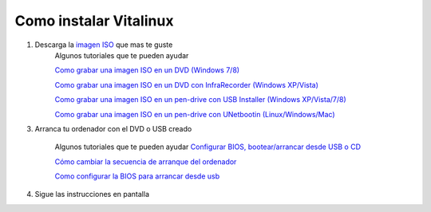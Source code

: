 =======================
Como instalar Vitalinux
=======================

1. Descarga la `imagen ISO <http://www.vitalinux.org/>`_ que mas te guste   
    Algunos tutoriales que te pueden ayudar

    `Como grabar una imagen ISO en un DVD (Windows 7/8) <http://www.vitalinux.org/?page_id=423>`_

    
    `Como grabar una imagen ISO en un DVD con InfraRecorder (Windows XP/Vista) <http://www.vitalinux.org/?page_id=434>`_

    
    `Como grabar una imagen ISO en un pen-drive con USB Installer (Windows XP/Vista/7/8) <http://www.vitalinux.org/?page_id=443>`_

    
    `Como grabar una imagen ISO en un pen-drive con UNetbootin (Linux/Windows/Mac) <http://www.vitalinux.org/?page_id=460>`_


3. Arranca tu ordenador con el DVD o USB creado

    Algunos tutoriales que te pueden ayudar
    `Configurar BIOS, bootear/arrancar desde USB o CD <http://www.taringa.net/posts/hazlo-tu-mismo/10934890/Configurar-BIOS-bootear-arrancar-desde-USB-o-CD.html>`_

    `Cómo cambiar la secuencia de arranque del ordenador <http://www.pandasecurity.com/spain/homeusers/support/card?id=950011>`_

    `Como configurar la BIOS para arrancar desde usb <http://www.youtube.com/watch?v=QAK-lrcxEVo>`_


4. Sigue las instrucciones en pantalla
